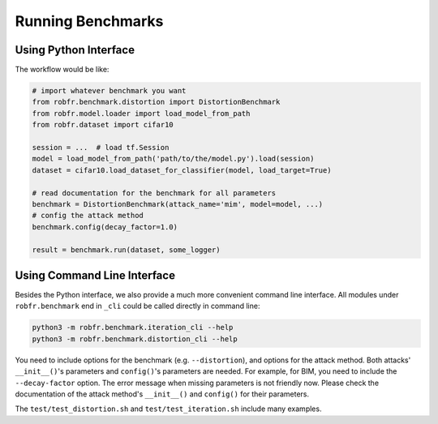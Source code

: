 Running Benchmarks
==================

Using Python Interface
----------------------

The workflow would be like:

.. code-block:: python

   # import whatever benchmark you want
   from robfr.benchmark.distortion import DistortionBenchmark
   from robfr.model.loader import load_model_from_path
   from robfr.dataset import cifar10

   session = ...  # load tf.Session
   model = load_model_from_path('path/to/the/model.py').load(session)
   dataset = cifar10.load_dataset_for_classifier(model, load_target=True)

   # read documentation for the benchmark for all parameters
   benchmark = DistortionBenchmark(attack_name='mim', model=model, ...)
   # config the attack method
   benchmark.config(decay_factor=1.0)

   result = benchmark.run(dataset, some_logger)

Using Command Line Interface
----------------------------

Besides the Python interface, we also provide a much more convenient command line interface. All modules under ``robfr.benchmark`` end in ``_cli`` could be called directly in command line:

.. code-block:: shell

   python3 -m robfr.benchmark.iteration_cli --help
   python3 -m robfr.benchmark.distortion_cli --help

You need to include options for the benchmark (e.g. ``--distortion``), and options for the attack method. Both attacks' ``__init__()``'s parameters and ``config()``'s parameters are needed. For example, for BIM, you need to include the ``--decay-factor`` option. The error message when missing parameters is not friendly now. Please check the documentation of the attack method's ``__init__()`` and ``config()`` for their parameters.

The ``test/test_distortion.sh`` and ``test/test_iteration.sh`` include many examples.
